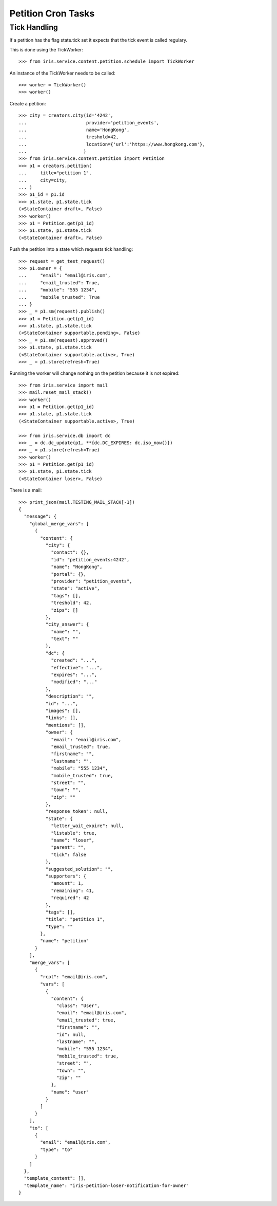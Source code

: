 ===================
Petition Cron Tasks
===================


Tick Handling
=============

If a petition has the flag state.tick set it expects that the tick event is
called regulary.

This is done using the TickWorker::

    >>> from iris.service.content.petition.schedule import TickWorker

An instance of the TickWorker needs to be called::

    >>> worker = TickWorker()
    >>> worker()

Create a petition::

    >>> city = creators.city(id='4242',
    ...                      provider='petition_events',
    ...                      name='HongKong',
    ...                      treshold=42,
    ...                      location={'url':'https://www.hongkong.com'},
    ...                     )
    >>> from iris.service.content.petition import Petition
    >>> p1 = creators.petition(
    ...     title="petition 1",
    ...     city=city,
    ... )
    >>> p1_id = p1.id
    >>> p1.state, p1.state.tick
    (<StateContainer draft>, False)
    >>> worker()
    >>> p1 = Petition.get(p1_id)
    >>> p1.state, p1.state.tick
    (<StateContainer draft>, False)

Push the petition into a state which requests tick handling::

    >>> request = get_test_request()
    >>> p1.owner = {
    ...     "email": "email@iris.com",
    ...     "email_trusted": True,
    ...     "mobile": "555 1234",
    ...     "mobile_trusted": True
    ... }
    >>> _ = p1.sm(request).publish()
    >>> p1 = Petition.get(p1_id)
    >>> p1.state, p1.state.tick
    (<StateContainer supportable.pending>, False)
    >>> _ = p1.sm(request).approved()
    >>> p1.state, p1.state.tick
    (<StateContainer supportable.active>, True)
    >>> _ = p1.store(refresh=True)

Running the worker will change nothing on the petition because it is not
expired::

    >>> from iris.service import mail
    >>> mail.reset_mail_stack()
    >>> worker()
    >>> p1 = Petition.get(p1_id)
    >>> p1.state, p1.state.tick
    (<StateContainer supportable.active>, True)

    >>> from iris.service.db import dc
    >>> _ = dc.dc_update(p1, **{dc.DC_EXPIRES: dc.iso_now()})
    >>> _ = p1.store(refresh=True)
    >>> worker()
    >>> p1 = Petition.get(p1_id)
    >>> p1.state, p1.state.tick
    (<StateContainer loser>, False)

There is a mail::

    >>> print_json(mail.TESTING_MAIL_STACK[-1])
    {
      "message": {
        "global_merge_vars": [
          {
            "content": {
              "city": {
                "contact": {},
                "id": "petition_events:4242",
                "name": "HongKong",
                "portal": {},
                "provider": "petition_events",
                "state": "active",
                "tags": [],
                "treshold": 42,
                "zips": []
              },
              "city_answer": {
                "name": "",
                "text": ""
              },
              "dc": {
                "created": "...",
                "effective": "...",
                "expires": "...",
                "modified": "..."
              },
              "description": "",
              "id": "...",
              "images": [],
              "links": [],
              "mentions": [],
              "owner": {
                "email": "email@iris.com",
                "email_trusted": true,
                "firstname": "",
                "lastname": "",
                "mobile": "555 1234",
                "mobile_trusted": true,
                "street": "",
                "town": "",
                "zip": ""
              },
              "response_token": null,
              "state": {
                "letter_wait_expire": null,
                "listable": true,
                "name": "loser",
                "parent": "",
                "tick": false
              },
              "suggested_solution": "",
              "supporters": {
                "amount": 1,
                "remaining": 41,
                "required": 42
              },
              "tags": [],
              "title": "petition 1",
              "type": ""
            },
            "name": "petition"
          }
        ],
        "merge_vars": [
          {
            "rcpt": "email@iris.com",
            "vars": [
              {
                "content": {
                  "class": "User",
                  "email": "email@iris.com",
                  "email_trusted": true,
                  "firstname": "",
                  "id": null,
                  "lastname": "",
                  "mobile": "555 1234",
                  "mobile_trusted": true,
                  "street": "",
                  "town": "",
                  "zip": ""
                },
                "name": "user"
              }
            ]
          }
        ],
        "to": [
          {
            "email": "email@iris.com",
            "type": "to"
          }
        ]
      },
      "template_content": [],
      "template_name": "iris-petition-loser-notification-for-owner"
    }
